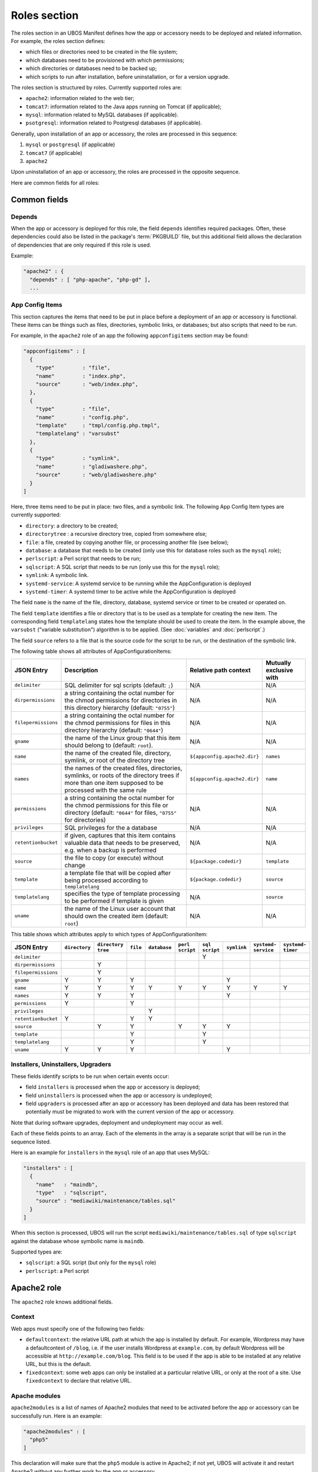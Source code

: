 Roles section
=============

The roles section in an UBOS Manifest defines how the app or accessory needs to be deployed
and related information. For example, the roles section defines:

* which files or directories need to be created in the file system;
* which databases need to be provisioned with which permissions;
* which directories or databases need to be backed up;
* which scripts to run after installation, before uninstallation, or for a version
  upgrade.

The roles section is structured by roles. Currently supported roles are:

* ``apache2``: information related to the web tier;
* ``tomcat7``: information related to the Java apps running on Tomcat (if applicable);
* ``mysql``: information related to MySQL databases (if applicable).
* ``psotgresql``: information related to Postgresql databases (if applicable).

Generally, upon installation of an app or accessory, the roles are processed in this sequence:

#. ``mysql`` or ``postgresql`` (if applicable)
#. ``tomcat7`` (if applicable)
#. ``apache2``

Upon uninstallation of an app or accessory, the roles are processed in the opposite sequence.

Here are common fields for all roles:

Common fields
-------------

Depends
^^^^^^^

When the app or accessory is deployed for this role, the field
``depends`` identifies required packages. Often, these dependencies could also be listed
in the package's :term:`PKGBUILD` file, but this additional field allows the declaration of
dependencies that are only required if this role is used.

Example:

.. code-block:: json

   "apache2" : {
     "depends" : [ "php-apache", "php-gd" ],
     ...

App Config Items
^^^^^^^^^^^^^^^^

This section captures the items that need to be put in place before a deployment of
an app or accessory is functional. These items can be things such as files, directories,
symbolic links, or databases; but also scripts that need to be run.

For example, in the ``apache2`` role of an app the following ``appconfigitems`` section
may be found:

.. code-block:: json

   "appconfigitems" : [
     {
       "type"         : "file",
       "name"         : "index.php",
       "source"       : "web/index.php",
     },
     {
       "type"         : "file",
       "name"         : "config.php",
       "template"     : "tmpl/config.php.tmpl",
       "templatelang" : "varsubst"
     },
     {
       "type"         : "symlink",
       "name"         : "gladiwashere.php",
       "source"       : "web/gladiwashere.php"
     }
   ]

Here, three items need to be put in place: two files, and a symbolic link. The following
App Config Item types are currently supported:

* ``directory``: a directory to be created;
* ``directorytree`` : a recursive directory tree, copied from somewhere else;
* ``file``: a file, created by copying another file, or processing another file (see below);
* ``database``: a database that needs to be created (only use this for database roles such
  as the ``mysql`` role);
* ``perlscript``: a Perl script that needs to be run;
* ``sqlscript``: A SQL script that needs to be run (only use this for the ``mysql`` role);
* ``symlink``: A symbolic link.
* ``systemd-service``: A systemd service to be running while the AppConfiguration is deployed
* ``systemd-timer``: A systemd timer to be active while the AppConfiguration is deployed

The field ``name`` is the name of the file, directory, database, systemd service or timer to
be created or operated on.

The field ``template`` identifies a file or directory that is to be used as a template for
creating the new item. The corresponding field ``templatelang`` states how the template
should be used to create the item. In the example above, the ``varsubst`` ("variable
substitution") algorithm is to be applied. (See :doc:`variables` and :doc:`perlscript`.)

The field ``source`` refers to a file that is the source code for the script to be run,
or the destination of the symbolic link.

The following table shows all attributes of AppConfigurationItems:

+---------------------+----------------------------------------------+-------------------------------+-------------------------+
| JSON Entry          | Description 	                             | Relative path context         | Mutually exclusive with |
+=====================+==============================================+===============================+=========================+
| ``delimiter``       | SQL delimiter for sql scripts                | N/A                           | N/A                     |
|                     | (default: ``;``)                             |                               |                         |
+---------------------+----------------------------------------------+-------------------------------+-------------------------+
| ``dirpermissions``  | a string containing the octal number for the | N/A                           | N/A                     |
|                     | chmod permissions for directories in this    |                               |                         |
|                     | directory hierarchy (default: ``"0755"``)    |                               |                         |
+---------------------+----------------------------------------------+-------------------------------+-------------------------+
| ``filepermissions`` | a string containing the octal number for the | N/A                           | N/A                     |
|                     | chmod permissions for files in this          |                               |                         |
|                     | directory hierarchy (default: ``"0644"``)    |                               |                         |
+---------------------+----------------------------------------------+-------------------------------+-------------------------+
| ``gname``           | the name of the Linux group that this item   | N/A                           | N/A                     |
|                     | should belong to (default: ``root``).        |                               |                         |
+---------------------+----------------------------------------------+-------------------------------+-------------------------+
| ``name``            | the name of the created file, directory,     | ``${appconfig.apache2.dir}``  | ``names``               |
|                     | symlink, or root of the directory tree       |                               |                         |
+---------------------+----------------------------------------------+-------------------------------+-------------------------+
| ``names``           | the names of the created files, directories, | ``${appconfig.apache2.dir}``  | ``name``                |
|                     | symlinks, or roots of the directory trees if |                               |                         |
|                     | more than one item supposed to be processed  |                               |                         |
|                     | with the same rule                           |                               |                         |
+---------------------+----------------------------------------------+-------------------------------+-------------------------+
| ``permissions``     | a string containing the octal number for the | N/A                           | N/A                     |
|                     | chmod permissions for this file or directory |                               |                         |
|                     | (default: ``"0644"`` for files, ``"0755"``   |                               |                         |
|                     | for directories)                             |                               |                         |
+---------------------+----------------------------------------------+-------------------------------+-------------------------+
| ``privileges``      | SQL privileges for the a database            | N/A                           | N/A                     |
+---------------------+----------------------------------------------+-------------------------------+-------------------------+
| ``retentionbucket`` | if given, captures that this item contains   | N/A                           | N/A                     |
|                     | valuable data that needs to be preserved,    |                               |                         |
|                     | e.g. when a backup is performed              |                               |                         |
+---------------------+----------------------------------------------+-------------------------------+-------------------------+
| ``source``          | the file to copy (or execute) without change | ``${package.codedir}``        | ``template``            |
+---------------------+----------------------------------------------+-------------------------------+-------------------------+
| ``template``        | a template file that will be copied after    | ``${package.codedir}``        | ``source``              |
|                     | being processed according to                 |                               |                         |
|                     | ``templatelang``                             |                               |                         |
+---------------------+----------------------------------------------+-------------------------------+-------------------------+
| ``templatelang``    | specifies the type of template processing to | N/A                           | ``source``              |
|                     | be performed if template is given            |                               |                         |
+---------------------+----------------------------------------------+-------------------------------+-------------------------+
| ``uname``           | the name of the Linux user account that      | N/A                           | N/A                     |
|                     | should own the created item (default:        |                               |                         |
|                     | ``root``)                                    |                               |                         |
+---------------------+----------------------------------------------+-------------------------------+-------------------------+

This table shows which attributes apply to which types of AppConfigurationItem:

+---------------------+---------------+---------------+-----------+--------------+------------+------------+-------------+--------------+--------------+
| JSON Entry          | ``directory`` | ``directory`` | ``file``  | ``database`` | ``perl``   | ``sql``    | ``symlink`` | ``systemd-`` | ``systemd-`` |
|                     |               | ``tree``      |           |              | ``script`` | ``script`` |             | ``service``  | ``timer``    |
+=====================+===============+===============+===========+==============+============+============+=============+==============+==============+
| ``delimiter``       |               |               |           |              |            | Y          |             |              |              |
+---------------------+---------------+---------------+-----------+--------------+------------+------------+-------------+--------------+--------------+
| ``dirpermissions``  |               | Y             |           |              |            |            |             |              |              |
+---------------------+---------------+---------------+-----------+--------------+------------+------------+-------------+--------------+--------------+
| ``filepermissions`` |               | Y             |           |              |            |            |             |              |              |
+---------------------+---------------+---------------+-----------+--------------+------------+------------+-------------+--------------+--------------+
| ``gname``           | Y             | Y             | Y         |              |            |            | Y           |              |              |
+---------------------+---------------+---------------+-----------+--------------+------------+------------+-------------+--------------+--------------+
| ``name``            | Y             | Y             | Y         | Y            | Y          | Y          | Y           | Y            | Y            |
+---------------------+---------------+---------------+-----------+--------------+------------+------------+-------------+--------------+--------------+
| ``names``           | Y             | Y             | Y         |              |            |            | Y           |              |              |
+---------------------+---------------+---------------+-----------+--------------+------------+------------+-------------+--------------+--------------+
| ``permissions``     | Y             |               | Y         |              |            |            |             |              |              |
+---------------------+---------------+---------------+-----------+--------------+------------+------------+-------------+--------------+--------------+
| ``privileges``      |               |               |           | Y            |            |            |             |              |              |
+---------------------+---------------+---------------+-----------+--------------+------------+------------+-------------+--------------+--------------+
| ``retentionbucket`` | Y             |               | Y         | Y            |            |            |             |              |              |
+---------------------+---------------+---------------+-----------+--------------+------------+------------+-------------+--------------+--------------+
| ``source``          |               | Y             | Y         |              | Y          | Y          | Y           |              |              |
+---------------------+---------------+---------------+-----------+--------------+------------+------------+-------------+--------------+--------------+
| ``template``        |               |               | Y         |              |            | Y          |             |              |              |
+---------------------+---------------+---------------+-----------+--------------+------------+------------+-------------+--------------+--------------+
| ``templatelang``    |               |               | Y         |              |            | Y          |             |              |              |
+---------------------+---------------+---------------+-----------+--------------+------------+------------+-------------+--------------+--------------+
| ``uname``           | Y             | Y             | Y         |              |            |            | Y           |              |              |
+---------------------+---------------+---------------+-----------+--------------+------------+------------+-------------+--------------+--------------+


Installers, Uninstallers, Upgraders
^^^^^^^^^^^^^^^^^^^^^^^^^^^^^^^^^^^

These fields identify scripts to be run when certain events occur:

* field ``installers`` is processed when the app or accessory is deployed;
* field ``uninstallers`` is processed when the app or accessory is undeployed;
* field ``upgraders`` is processed after an app or accessory has been deployed and
  data has been restored that potentially must be migrated to work with the current
  version of the app or accessory.

Note that during software upgrades, deployment and undeployment may occur as well.

Each of these fields points to an array. Each of the elements in the array is a separate
script that will be run in the sequence listed.

Here is an example for ``installers`` in the ``mysql`` role of an app that uses MySQL:

.. code-block:: json

   "installers" : [
     {
       "name"   : "maindb",
       "type"   : "sqlscript",
       "source" : "mediawiki/maintenance/tables.sql"
     }
   ]

When this section is processed, UBOS will run the script ``mediawiki/maintenance/tables.sql``
of type ``sqlscript`` against the database whose symbolic name is ``maindb``.

Supported types are:

* ``sqlscript``: a SQL script (but only for the ``mysql`` role)
* ``perlscript``: a Perl script


Apache2 role
------------

The ``apache2`` role knows additional fields.

Context
^^^^^^^

Web apps must specify one of the following two fields:

* ``defaultcontext``: the relative URL path at which the app is installed by default.
  For example, Wordpress may have a defaultcontext of ``/blog``, i.e. if the user installs
  Wordpress at ``example.com``, by default Wordpress will be accessible at
  ``http://example.com/blog``. This field is to be used if the app is able to be installed
  at any relative URL, but this is the default.
* ``fixedcontext``: some web apps can only be installed at a particular relative URL,
  or only at the root of a site. Use ``fixedcontext`` to declare that relative URL.

Apache modules
^^^^^^^^^^^^^^

``apache2modules`` is a list of names of Apache2 modules that need to be activated before
the app or accessory can be successfully run. Here is an example:

.. code-block:: json

   "apache2modules" : [
     "php5"
   ]

This declaration will make sure that the ``php5`` module is active in Apache2; if not yet,
UBOS will activate it and restart Apache2 without any further work by the app or accessory.

Note that the ``apache2`` role still needs to declare a dependency on ``php5``;
``apache2modules`` does not attempt to infer which packages might be needed.

PHP modules
^^^^^^^^^^^

``phpmodules`` is a list of names of PHP modules that need to be activated before
the app or accessory can be successfully run. Here is an example:

.. code-block:: json

   "phpmodules" : [
     "gd"
   ]

This declaration will make sure that the PHP module ``gd`` has been
activated; if not, UBOS will activate it and restart Apache2.

Note that the ``apache2`` role still needs to declare a dependency on ``php-gd``;
``apache2modules`` does not attempt to infer which packages might be needed.

Robots.txt contribution
^^^^^^^^^^^^^^^^^^^^^^^

The optional ``robotstxt`` section can be used by apps to insert allowed and disallowed
paths into a site's ``robots.txt``. The site's ``robots.txt`` file is being generated
automatically by assembling such fragments, unless a complete ``robots.txt`` has been
provided by the user in the Site JSON.

The ``robotstxt`` section in the manifest may contain fields ``allow`` and ``disallow``,
both JSON arrays, which hold the exact string values that will be inserted into the
generated ``robots.txt`` file.

For example, if an app had this fragment in the ``apache2`` role in its UBOS Manifest JSON:

.. code-block:: json

   "wellknown" : {
     "robotstxt" : {
       "disallow" : [
         "/wp-admin/"
       ]
     }
   }

and if the app was installed at ``http://example.com/blog``, and no other apps at the
same site had contributions to the generated ``robots.txt`` file, then the generated
``robots.txt`` file would look like this:

.. code-block:: none

   User-Agent: *
   Disallow: /blog/wp-admin/

